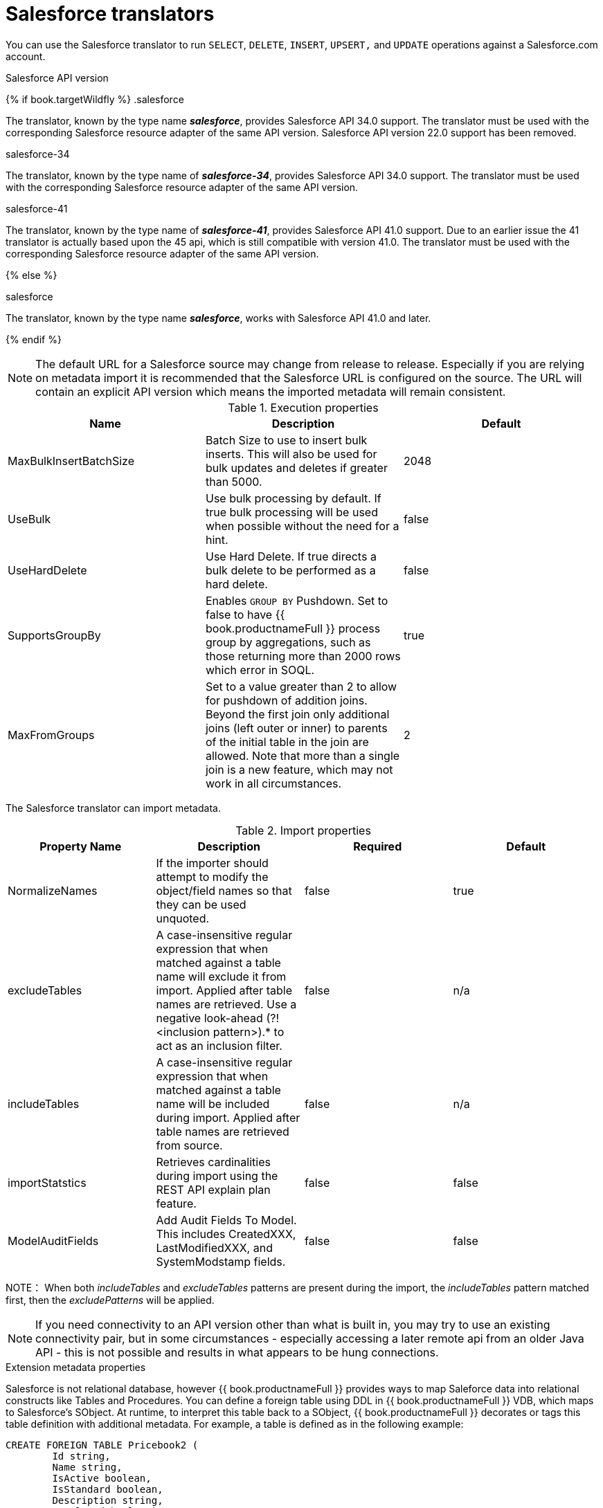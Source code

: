 // Module included in the following assemblies:
// as_translators.adoc
[id="salesforce-translator"]
= Salesforce translators

You can use the Salesforce translator to run `SELECT`, `DELETE`, `INSERT`, `UPSERT,` and `UPDATE` operations against a Salesforce.com account.

.Salesforce API version 

{% if book.targetWildfly %}
.salesforce

The translator, known by the type name *_salesforce_*, provides Salesforce API 34.0 support. The translator must be used 
with the corresponding Salesforce resource adapter of the same API version. Salesforce API version 22.0 support has been removed.

.salesforce-34

The translator, known by the type name of *_salesforce-34_*, provides Salesforce API 34.0 support. The translator 
must be used with the corresponding Salesforce resource adapter of the same API version.

.salesforce-41

The translator, known by the type name of *_salesforce-41_*, provides Salesforce API 41.0 support.  Due to an earlier issue the 41 translator is actually based upon the 45 api, which is still compatible with version 41.0. The translator must be used with the corresponding Salesforce resource adapter of the same API version.

{% else %}

.salesforce

The translator, known by the type name *_salesforce_*, works with Salesforce API 41.0 and later.

{% endif %}

NOTE: The default URL for a Salesforce source may change from release to release.  Especially if you are relying on metadata import it is recommended that the Salesforce URL is configured on the source.  The URL will contain an explicit API version which means the imported metadata will remain consistent.

.Execution properties

|===
|Name |Description |Default

|MaxBulkInsertBatchSize
|Batch Size to use to insert bulk inserts.  This will also be used for bulk updates and deletes if greater than 5000.
|2048

|UseBulk
|Use bulk processing by default.  If true bulk processing will be used when possible without the need for a hint.
|false

|UseHardDelete
|Use Hard Delete.  If true directs a bulk delete to be performed as a hard delete.
|false

|SupportsGroupBy
|Enables `GROUP BY` Pushdown. Set to false to have {{ book.productnameFull }} process group by aggregations, 
such as those returning more than 2000 rows which error in SOQL.
|true

|MaxFromGroups
|Set to a value greater than 2 to allow for pushdown of addition joins.  Beyond the first join only additional joins (left outer or inner) to parents of the initial table in the join are allowed.
Note that more than a single join is a new feature, which may not work in all circumstances.
|2
|===

The Salesforce translator can import metadata.

.Import properties

|===
|Property Name |Description |Required |Default

|NormalizeNames
|If the importer should attempt to modify the object/field names so that they can be used unquoted.
|false
|true

|excludeTables
|A case-insensitive regular expression that when matched against a table name will exclude it from import. 
Applied after table names are retrieved. Use a negative look-ahead (?!<inclusion pattern>).* to act as an inclusion filter.
|false
|n/a

|includeTables
|A case-insensitive regular expression that when matched against a table name will be included during import. 
Applied after table names are retrieved from source.
|false
|n/a

|importStatstics
|Retrieves cardinalities during import using the REST API explain plan feature.
|false
|false

|ModelAuditFields
|Add Audit Fields To Model.  This includes CreatedXXX, LastModifiedXXX, and SystemModstamp fields.
|false
|false
|===

NOTE： When both _includeTables_ and _excludeTables_ patterns are present during the import, 
the _includeTables_ pattern matched first, then the _excludePatterns_ will be applied.

NOTE: If you need connectivity to an API version other than what is built in, you may 
try to use an existing connectivity pair, but in some circumstances - especially 
accessing a later remote api from an older Java API - this is not possible and results 
in what appears to be hung connections. 

.Extension metadata properties
Salesforce is not relational database, however {{ book.productnameFull }} provides ways to map Saleforce data into relational constructs like Tables and Procedures. 
You can define a foreign table using DDL in {{ book.productnameFull }} VDB, which maps to Salesforce's SObject. 
At runtime, to interpret this table back to a SObject, {{ book.productnameFull }} decorates or tags this table definition with additional metadata. 
For example, a table is defined as in the following example:

[source,sql]
----
CREATE FOREIGN TABLE Pricebook2 (
	Id string, 
	Name string, 
	IsActive boolean, 
	IsStandard boolean, 
	Description string, 
	IsDeleted boolean) 
	OPTIONS (
	  UPDATABLE 'TRUE', 
	  "teiid_sf:Supports Query" 'TRUE');
----

In the preceding example, the property in the `OPTIONS` clause with the property `"teiid_sf:Supports Query"` set to `TRUE` indicates that 
you can run `SELECT` commands against this table. The following table lists the metadata extension properties that can be used in a Salesforce schema.

|===
|Property Name |Description |Required |Default| Applies To

|Supports Query
|You can run `SELECT` commands against the table.
|false
|true
|Table

|Supports Retrieve
|You can retrieve the results of `SELECT` commands run against the table.
|false
|true
|Table

|===


.SQL processing

Salesforce does not provide the same set of functionality as a relational database. 
For example, Salesforce does not support arbitrary joins between tables. 
However, working in combination with the {{ book.productnameFull }} Query Planner, 
the Salesforce connector can use nearly all of the SQL syntax capabilities in {{ book.productnameFull }}.
The Salesforce Connector executes SQL commands by "pushing down" the command to Salesforce 
whenever possible, depending on the available capabilities. {{ book.productnameFull }} will automatically 
provide additional database functionality when the Salesforce Connector does not explicitly enable use of a given SQL construct. 
In cases where certain SQL capabilities cannot be pushed down to Salesforce, {{ book.productnameFull }} will push down the capabilities that it can, 
and fetch a set of data from Salesforce. Then, {{ book.productnameFull }} will evaluate the additional capabilities, 
creating a subset of the original data set. 
Finally, {{ book.productnameFull }} will pass the result to the client.

If you issue queries with a `GROUP BY` clause, and you receive a Salesforce error that indicates that `queryMore` is not supported, 
you can either add limits, or set the execution property `SupportsGroupBy` to `false`.

[source,sql]
----
SELECT array_agg(Reports) FROM Supervisor where Division = 'customer support';
----

Neither Salesforce, nor the Salesforce Connector support the `array_agg()` scalar. 
however, both are compatible with the `CompareCriteriaEquals` query, so the connector transforms the query that it receives into this query to Salesforce.

[source,sql]
----
SELECT Reports FROM Supervisor where Division = 'customer support';
----

The array_agg() function will be applied by the {{ book.productnameFull }} Query Engine to the result set returned by the connector.

In some cases, multiple calls to the Salesforce application will be made to process the SQL that is passed to the connector.

[source,sql]
----
DELETE From Case WHERE Status = 'Closed';
----

The API in Salesforce to delete objects can delete by object ID only. In order to accomplish this, 
the Salesforce connector will first execute a query to get the IDs of the correct objects, and then delete those objects. 
So the above DELETE command will result in the following two commands.

[source,sql]
----
SELECT ID From Case WHERE Status = 'Closed';
DELETE From Case where ID IN (<result of query>);
----

NOTE： The Salesforce API DELETE call is not expressed in SQL, but the above is an equivalent SQL expression.

It’s useful to be aware of incompatible capabilities, in order to avoid fetching large data sets from Salesforce and making you queries as performant as possible. 
For information about the SQL constructs that you can push down to Salesforce, see xref:compatible-sql-capabilities[].

.Selecting from multi-select picklists

A multi-select picklist is a field type in Salesforce that can contain multiple values in a single field. 
Query criteria operators for fields of this type in SOQL are limited to EQ, NE, includes and excludes. 
For the Salesforce documentation about how to select from multi-select picklists, 
see http://www.salesforce.com/us/developer/docs/soql_sosl/Content/sforce_api_calls_soql_querying_multiselect_picklists.htm[Querying Multi-select Picklists]

{{ book.productnameFull }} SQL does not support the includes or excludes operators, but the Salesforce 
connector provides user-defined function definitions for these operators that provide equivalent functionality for fields of type multi-select. 
The definition for the functions is:

[source,sql]
----
boolean includes(Column column, String param)
boolean excludes(Column column, String param)
----

For example, take a single multi-select picklist column called Status that contains all of these values.

* current
* working
* critical

For that column, all of the below are valid queries:

[source,sql]
----
SELECT * FROM Issue WHERE true = includes (Status, 'current, working' );
SELECT * FROM Issue WHERE true = excludes (Status, 'current, working' );
SELECT * FROM Issue WHERE true = includes (Status, 'current;working, critical' );
----

EQ and NE criteria will pass to Salesforce as supplied. For example, these queries will not be modified by the connector.

[source,sql]
----
SELECT * FROM Issue WHERE Status = 'current';
SELECT * FROM Issue WHERE Status = 'current;critical';
SELECT * FROM Issue WHERE Status != 'current;working';
----

.Selecting all objects

You can use the Salesforce connector to call the `queryAll` operation from the Salesforce API. 
The `queryAll` operation is equivalent to the query operation with the exception that it returns data about all current and deletedobjects in the system.

The connector determines if it will call the query or `queryAll` operation via reference to the `isDeleted` property 
present on each Salesforce object, and modeled as a column on each table generated by the importer. 
By default this value is set to `false` when the model is generated and thus the connector calls query. 
Users are free to change the value in the model to `true`, changing the default behavior of the connector to be `queryAll`.

The behavior is different if `isDeleted` is used as a parameter in the query. 
If the `isDeleted` column is used as a parameter in the query, and the value is `true`, then the connector calls `queryAll`.

[source,sql]
----
select * from Contact where isDeleted = true;
----

If the `isDeleted` column is used as a parameter in the query, and the value is `false`, then the connector that performs the default behavior will call the query.

[source,sql]
----
select * from Contact where isDeleted = false;
----

.Selecting updated objects

If the option is selected when importing metadata from Salesforce, a GetUpdated procedure is generated in the model with the following structure:

[source,sql]
----
GetUpdated (ObjectName IN string,
    StartDate IN datetime,
    EndDate IN datetime,
    LatestDateCovered OUT datetime)
returns
    ID string
----

See the description of the http://www.salesforce.com/us/developer/docs/api/Content/sforce_api_calls_getupdated.htm[GetUpdated] 
operation in the Salesforce documentation for usage details.

.Selecting deleted objects

If the option is selected when importing metadata from Salesforce, a GetDeleted procedure is generated in the model with the following structure:

[source,sql]
----
GetDeleted (ObjectName IN string,
    StartDate IN datetime,
    EndDate IN datetime,
    EarliestDateAvailable OUT datetime,
    LatestDateCovered OUT datetime)
returns
    ID string,
    DeletedDate datetime
----

See the description of the http://www.salesforce.com/us/developer/docs/api/Content/sforce_api_calls_getdeleted.htm[GetDeleted] 
operation in the Salesforce documentation for usage details.

.Relationship queries

Unlike a relational database, Salesforce does not support join operations, but it does have support for queries that include 
parent-to-child or child-to-parent relationships between objects. These are termed Relationship Queries. 
You can run Relationship Queries in the SalesForce connector through Outer Join syntax.  The translator will compensate if an inner join is used.

[source,sql]
----
SELECT Account.name, Contact.Name from Contact LEFT OUTER JOIN Account
on Contact.Accountid = Account.id
----

This query shows the correct syntax to query a SalesForce model with to produce a relationship query from child to parent. 
It resolves to the following query to SalesForce.

[source,sql]
----
SELECT Contact.Account.Name, Contact.Name FROM Contact
----

[source,sql]
----
select Contact.Name, Account.Name from Account Left outer Join Contact
on Contact.Accountid = Account.id
----

This query shows the correct syntax to query a SalesForce model with to produce a relationship query from 
parent to child. It resolves to the following query to SalesForce.

[source,sql]
----
SELECT Account.Name, (SELECT Contact.Name FROM
Account.Contacts) FROM Account
----

See the description of the http://www.salesforce.com/us/developer/docs/api/index_Left.htm#StartTopic=Content/sforce_api_calls_soql_relationships.htm[Relationship Queries] 
operation in the SalesForce documentation for limitations.

.Bulk insert queries

You can also use bulk insert statements in the SalesForce translator by using JDBC batch semantics or SELECT INTO semantics. 
The batch size is determined by the execution property _MaxBulkInsertBatchSize_, which can be overridden in the vdb file. 
The default value of the batch is 2048. The bulk insert feature uses the async REST based API exposed by Salesforce for execution for better performance.

.Bulk selects

When querying tables with more than 10,000,000 records, or if experiencing timeouts with just result batching, 
{{ book.productnameFull }} can issue queries to Salesforce using the bulk API. 
When using a bulk select, primary key (PK) chunking is enabled if it is compatible with the query.

The use of the bulk api requires a source hint in the query if UseBulk is not specified:

[source,sql]
----
SELECT /*+ sh salesforce:'bulk' */ Name ... FROM Account
----

Where salesforce is the source name of the target source.

If primary key chunking can be used the default chunk size is 100,000 records.

A bulk hint may be supplied with SELECT, UPDATE, or DELETE - bulk processing will be used automatically with INSERTS when possible. 

NOTE: This feature is only supported in the Salesforce API version 28 or higher.

If UseHardDelete is not specified a delete statement may also use a hint to specify hard delete:

[source,sql]
----
DELETE /*+ sh salesforce:'bulk hardDelete' */ FROM Account WHERE Name LIKE 'S%'
----

[id="compatible-sql-capabilities"]
.Compatible SQL capabilities

You can use the following SQL capabilities with the Salesforce Connector. 
These SQL constructs will be pushed down to Salesforce.

* SELECT command
* INSERT Command
* UPDATE Command
* DELETE Command
* NotCriteria
* OrCriteria
* CompareCriteriaEquals
* CompareCriteriaOrdered
* IsNullCritiera
* InCriteria
* LikeCriteria - Can be used for String fields only.
* RowLimit
* Basic Aggregates
* OuterJoins with join criteria KEY

OrderBy as implemented by Salesforce is not fully supported by {{ book.productnameFull }}.  You may optionally enable support on the translator, but you may receive an exception or unexpected results vs when ordering is performed in {{ book.productnameFull }}.

.Native Queries

Salesforce procedures may optionally have native queries associated with them. For more information, 
see _Parameterizable native queries_ in {% if book.targetDVProd %}xref:translators{% else %}link:as_translators.adoc{% endif %}[Translators]. 
The operation prefix (select;, insert;, update;, delete; - see below for more) must be present 
in the native-query, but it will not be issued as part of the query to the source.

[source,sql]
.*Example DDL for a Salesforce native procedure*
----
CREATE FOREIGN PROCEDURE proc (arg1 integer, arg2 string) OPTIONS ("teiid_rel:native-query" 'search;SELECT ... complex SOQL ... WHERE col1 = $1 and col2 = $2') 
returns (col1 string, col2 string, col3 timestamp);
----

.Direct query procedure

This feature is turned off by default because of the security risk this exposes to execute any command against the source. 
To enable direct query procedures, set the execution property called `SupportsDirectQueryProcedure` to `true`. For more information, 
see _Override the execution properties_ in {% if book.targetDVProd %}xref:translators{% else %}link:as_translators.adoc{% endif %}[].

TIP: By default the name of the procedure that executes the queries directly is called *native*. For information about how to change the 
default name, see _Override the execution properties_ in {% if book.targetDVProd %}xref:translators{% else %}link:as_translators.adoc{% endif %}[].

The Salesforce translator provides a procedure to execute any ad-hoc SOQL query directly 
against the source without {{ book.productnameFull }} parsing or resolving. Since the metadata of 
this procedure’s results are not known to {{ book.productnameFull }}, they are returned as an object array. 
{% if book.targetDVProd %}xref:arraytable{% else %}link:r_arraytable.adoc{% endif %}[ARRAYTABLE] can be used construct tabular output for consumption by client applications. 
{{ book.productnameFull }} exposes this procedure with a simple query structure as follows:

.Select

[source,sql]
.*Select example*
----
SELECT x.* FROM (call sf_source.native('search;SELECT Account.Id, Account.Type, Account.Name FROM Account')) w,
 ARRAYTABLE(w.tuple COLUMNS "id" string , "type" string, "name" String) AS x
----

from the above code, the "search" keyword followed by a query statement.

NOTE: The SOQL is treated as a parameterized native query so that parameter values may be inserted in the query 
string properly. For more information, see _Parameterizable native queries_ in {% if book.targetDVProd %}xref:translators{% else %}link:as_translators.adoc{% endif %}[Translators]. 
The results returned by search may contain the object Id as the first column value regardless of whether it was selected. 
Also queries that select columns from multiple object types will not be correct.

.Delete

[source,sql]
.*Delete Example*
----
SELECT x.* FROM (call sf_source.native('delete;', 'id1', 'id2')) w,
 ARRAYTABLE(w.tuple COLUMNS "updatecount" integer) AS x
----

form the above code, the "delete;" keyword followed by the ids to delete as varargs.

.Create or update

[source,sql]
.*Create example*
----
SELECT x.* FROM
 (call sf_source.native('create;type=table;attributes=one,two,three', 'one', 2, 3.0)) w,
 ARRAYTABLE(w.tuple COLUMNS "update_count" integer) AS x
----

form the above code, the "create" or "update" keyword must be followed by the following properties. 
Attributes must be matched positionally by the procedure variables - thus in the example attribute two will be set to 2.

|===
|Property Name |Description |Required

|type
|Table Name
|Yes

|attributes
|comma separated list of names of the columns
|no
|===

The values for each attribute is specified as separate argument to the "native" procedure.

Update is similar to create, with one more extra property called "id", which defines identifier for the record.

[source,sql]
.*Update example*
----
SELECT x.* FROM
 (call sf_source.native('update;id=pk;type=table;attributes=one,two,three', 'one', 2, 3.0)) w,
 ARRAYTABLE(w.tuple COLUMNS "update_count" integer) AS x
----

TIP: By default the name of the procedure that executes the queries directly is called native, 
however you can add set an override execution property in the DDL file to change it.

{% if book.targetWildfly %}
.JCA resource adapter

The resource adapter for this translator is provided through Salesforce data sources. For configuration information, see _Salesforce Data Sources_ 
in the http://teiid.github.io/teiid-documents/master/content/admin/Administrators_Guide.html[Administrator's Guide].
{% endif %}
